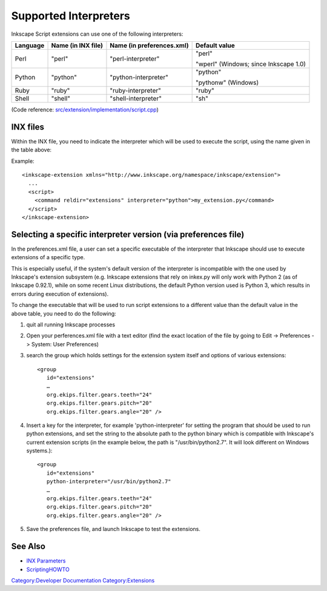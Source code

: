 .. _supported_interpreters:

Supported Interpreters
======================

Inkscape Script extensions can use one of the following interpreters:

+----------+------------------+----------------------+------------------+
| Language | Name (in INX     | Name (in             | Default value    |
|          | file)            | preferences.xml)     |                  |
+==========+==================+======================+==================+
| Perl     | "perl"           | "perl-interpreter"   | "perl"           |
|          |                  |                      |                  |
|          |                  |                      | "wperl" (Windows;|
|          |                  |                      | since Inkscape   |
|          |                  |                      | 1.0)             |
+----------+------------------+----------------------+------------------+
| Python   | "python"         | "python-interpreter" | "python"         |
|          |                  |                      |                  |
|          |                  |                      | "pythonw"        |
|          |                  |                      | (Windows)        |
+----------+------------------+----------------------+------------------+
| Ruby     | "ruby"           | "ruby-interpreter"   | "ruby"           |
+----------+------------------+----------------------+------------------+
| Shell    | "shell"          | "shell-interpreter"  | "sh"             |
+----------+------------------+----------------------+------------------+

(Code reference: `src/extension/implementation/script.cpp`_)

.. _src/extension/implementation/script.cpp: https://gitlab.com/inkscape/inkscape/-/blob/master/src/extension/implementation/script.cpp

.. _inx_files:

INX files
---------

Within the INX file, you need to indicate the interpreter which will be
used to execute the script, using the name given in the table above:

Example:

::

   <inkscape-extension xmlns="http://www.inkscape.org/namespace/inkscape/extension">
     ...
     <script>
       <command reldir="extensions" interpreter="python">my_extension.py</command>
     </script>
   </inkscape-extension>

.. _selecting_a_specific_interpreter_version_via_preferences_file:

Selecting a specific interpreter version (via preferences file)
---------------------------------------------------------------

In the preferences.xml file, a user can set a specific executable of the
interpreter that Inkscape should use to execute extensions of a specific
type.

This is especially useful, if the system's default version of the
interpreter is incompatible with the one used by Inkscape's extension
subsystem (e.g. Inkscape extensions that rely on inkex.py will only work
with Python 2 (as of Inkscape 0.92.1), while on some recent Linux
distributions, the default Python version used is Python 3, which
results in errors during execution of extensions).

To change the executable that will be used to run script extensions to a
different value than the default value in the above table, you need to
do the following:

#. quit all running Inkscape processes
#. Open your perferences.xml file with a text editor (find the exact
   location of the file by going to Edit -> Preferences -> System: User
   Preferences)
#. search the group which holds settings for the extension system itself
   and options of various extensions:
   ::

        <group
           id="extensions"
           …
           org.ekips.filter.gears.teeth="24"
           org.ekips.filter.gears.pitch="20"
           org.ekips.filter.gears.angle="20" />

#. Insert a key for the interpreter, for example 'python-interpreter'
   for setting the program that should be used to run python extensions,
   and set the string to the absolute path to the python binary which is
   compatible with Inkscape's current extension scripts (in the example
   below, the path is "/usr/bin/python2.7". It will look different on
   Windows systems.):
   ::

        <group
           id="extensions"
           python-interpreter="/usr/bin/python2.7"
           …
           org.ekips.filter.gears.teeth="24"
           org.ekips.filter.gears.pitch="20"
           org.ekips.filter.gears.angle="20" />

#. Save the preferences file, and launch Inkscape to test the
   extensions.

.. _see_also:

See Also
--------

-  `INX Parameters <INX_Parameters>`__
-  `ScriptingHOWTO <ScriptingHOWTO>`__

`Category:Developer Documentation <Category:Developer_Documentation>`__
`Category:Extensions <Category:Extensions>`__
